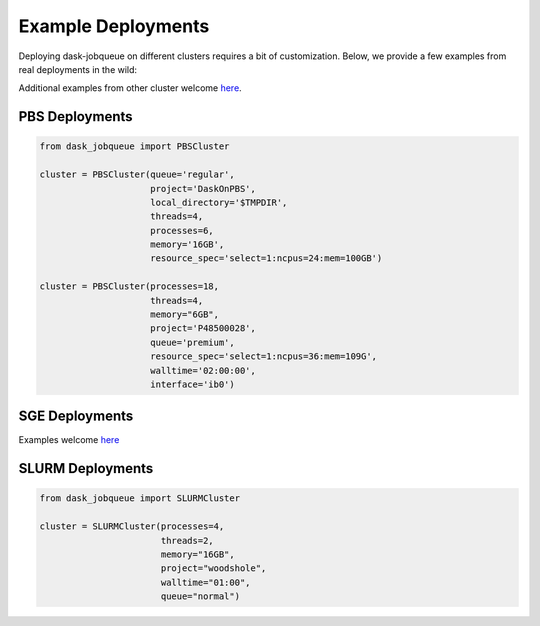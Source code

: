 Example Deployments
===================

Deploying dask-jobqueue on different clusters requires a bit of customization.
Below, we provide a few examples from real deployments in the wild:

Additional examples from other cluster welcome `here <https://github.com/dask/dask-jobqueue/issues/40>`_.

PBS Deployments
---------------

.. code-block:: python

   from dask_jobqueue import PBSCluster

   cluster = PBSCluster(queue='regular',
                        project='DaskOnPBS',
                        local_directory='$TMPDIR',
                        threads=4,
                        processes=6,
                        memory='16GB',
                        resource_spec='select=1:ncpus=24:mem=100GB')

   cluster = PBSCluster(processes=18,
                        threads=4,
                        memory="6GB",
                        project='P48500028',
                        queue='premium',
                        resource_spec='select=1:ncpus=36:mem=109G',
                        walltime='02:00:00',
                        interface='ib0')

SGE Deployments
---------------

Examples welcome `here <https://github.com/dask/dask-jobqueue/issues/40>`_

SLURM Deployments
-----------------

.. code-block:: python

   from dask_jobqueue import SLURMCluster

   cluster = SLURMCluster(processes=4,
                          threads=2,
                          memory="16GB",
                          project="woodshole",
                          walltime="01:00",
                          queue="normal")
